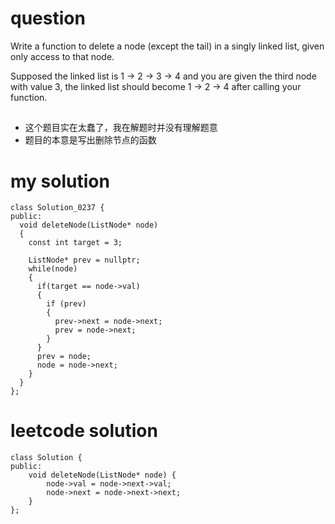
* question
Write a function to delete a node (except the tail) in a singly linked
list, given only access to that node.

Supposed the linked list is 1 -> 2 -> 3 -> 4 and you are given the third
node with value 3, the linked list should become 1 -> 2 -> 4 after calling
your function.

** 
- 这个题目实在太蠢了，我在解题时并没有理解题意
- 题目的本意是写出删除节点的函数

* my solution
#+BEGIN_SRC c++
class Solution_0237 {
public:
  void deleteNode(ListNode* node)
  {
    const int target = 3;

    ListNode* prev = nullptr;
    while(node)
    {
      if(target == node->val)
      {
        if (prev)
        {
          prev->next = node->next;
          prev = node->next;
        }
      } 
      prev = node;
      node = node->next;
    }
  }
};
#+END_SRC


* leetcode solution
#+BEGIN_SRC c++
class Solution {
public:
    void deleteNode(ListNode* node) {
        node->val = node->next->val;
        node->next = node->next->next;
    }
};
#+END_SRC

